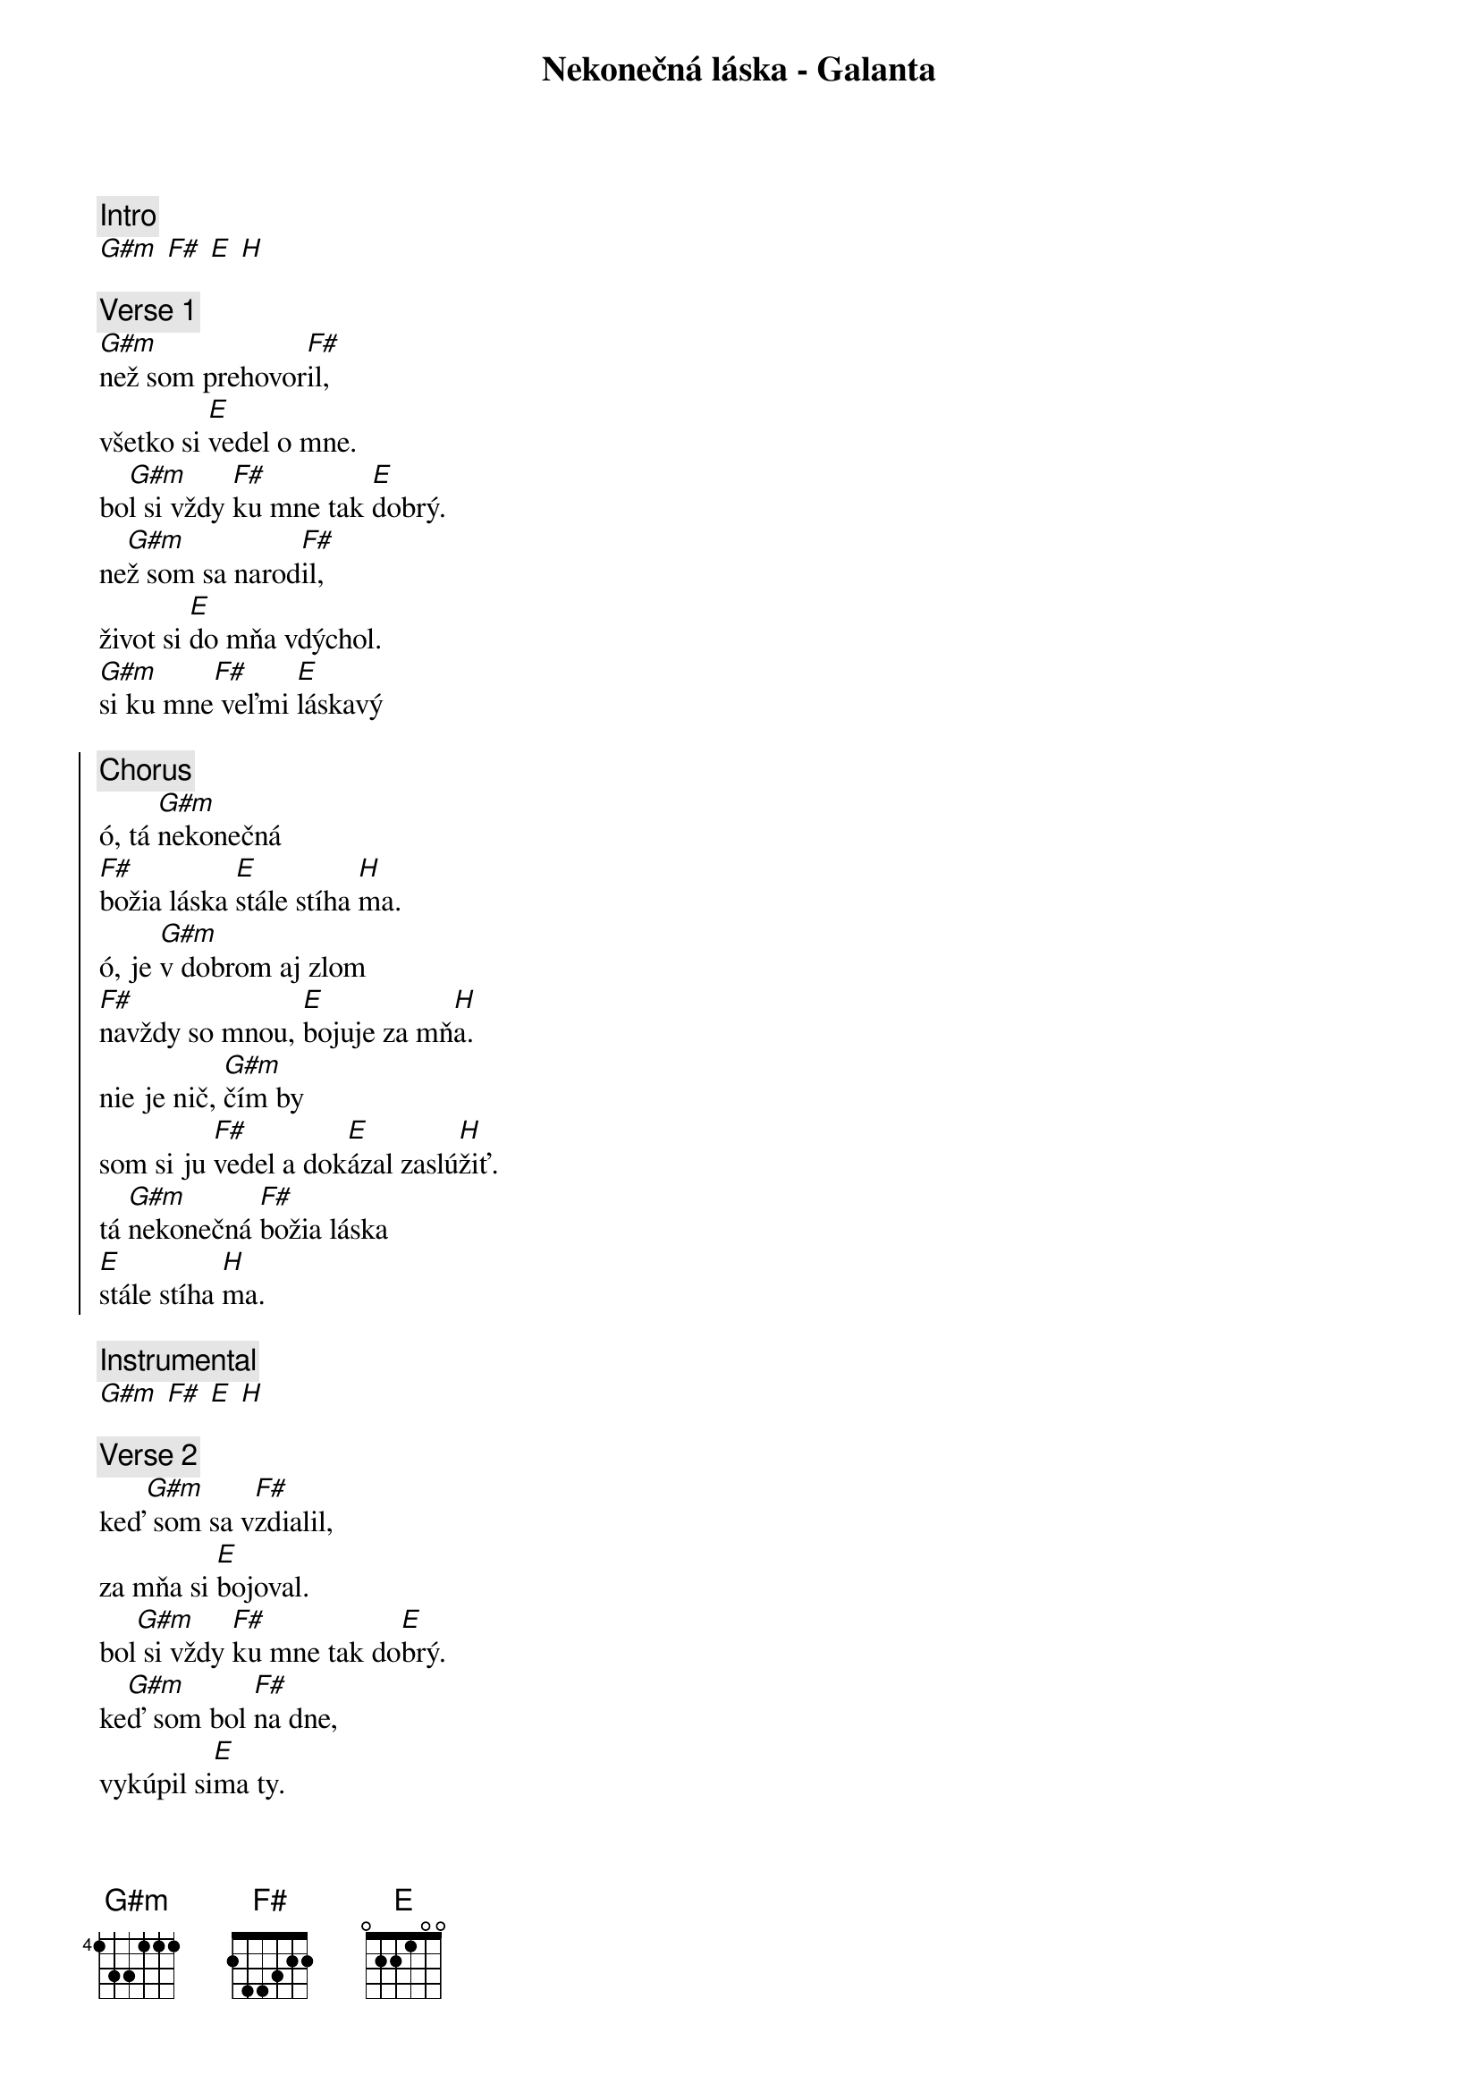 {title: Nekonečná láska - Galanta}
{comment: Intro}
[G#m] [F#] [E] [H]

{sov}
{comment: Verse 1}
[G#m]než som prehovor[F#]il,
všetko si [E]vedel o mne.
bo[G#m]l si vždy [F#]ku mne tak [E]dobrý.
ne[G#m]ž som sa narod[F#]il,
život si [E]do mňa vdýchol.
[G#m]si ku mne[F#] veľmi [E]láskavý
{eov}

{soc}
{comment: Chorus}
ó, tá [G#m]nekonečná
[F#]božia láska [E]stále stíha [H]ma.
ó, je [G#m]v dobrom aj zlom
[F#]navždy so mnou, [E]bojuje za mň[H]a.
nie je nič, [G#m]čím by
som si ju [F#]vedel a dok[E]ázal zaslú[H]žiť.
tá [G#m]nekonečná [F#]božia láska
[E]stále stíha [H]ma.
{eoc}

{comment: Instrumental}
[G#m] [F#] [E] [H]

{sov}
{comment: Verse 2}
keď[G#m] som sa v[F#]zdialil,
za mňa si [E]bojoval.
bol[G#m] si vždy [F#]ku mne tak do[E]brý.
ke[G#m]ď som bol [F#]na dne,
vykúpil si[E]ma ty.
s[G#m]i ku mne [F#]veľmi láska[E]vý.
{eov}

{sob}
{comment: Bridge}
n[G#m]eexistuje h[F#]ora,
cez ktorú by si[E]sa
ku mne ned[H]ostal.
n[G#m]eexistuje h[F#]radba,
ktorú by si [E]pre
mňa nerozb[H]úral. 
{eob}